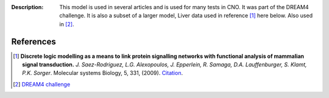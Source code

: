 :Description: This model is used in several articles and is used for many tests in CNO. It was part of the DREAM4 challenge. It is also a subset of a larger model, Liver data used in reference [1]_ here below. Also used in [2]_.


.. image:: https://github.com/cellnopt/cellnopt/blob/master/cno/datasets/LiverDREAM/LiverDREAM.png


References
---------------

.. [1] **Discrete logic modelling as a means to link protein signalling networks
   with functional analysis of mammalian signal transduction.**
   *J. Saez-Rodriguez, L.G. Alexopoulos, J. Epperlein, R. Samaga, D.A. Lauffenburger, S. Klamt, P.K. Sorger*.
   Molecular systems Biology, 5, 331, (2009).
   `Citation <http://www.pubmedcentral.nih.gov/articlerender.fcgi?artid=2824489>`_.


.. [2] `DREAM4 challenge <http://www.the-dream-project.org>`_






